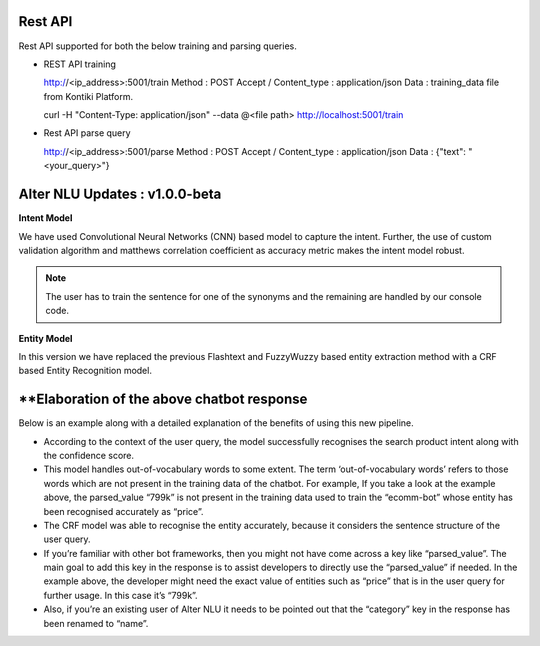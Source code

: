 
========
Rest API 
========
Rest API supported for both the below training and parsing queries.

-	REST API training ::

	http://<ip_address>:5001/train
	Method : POST
	Accept / Content_type : application/json
	Data : training_data file from Kontiki Platform.

	curl -H "Content-Type: application/json" --data @<file path> http://localhost:5001/train

-	Rest API parse query ::
	
	http://<ip_address>:5001/parse
	Method : POST
	Accept / Content_type : application/json
	Data : {"text": "<your_query>"}

===============================
Alter NLU Updates : v1.0.0-beta
===============================

**Intent Model**

We have used Convolutional Neural Networks (CNN) based model to capture the intent. Further, the use of custom validation algorithm and matthews correlation coefficient as accuracy metric makes the intent model robust.

.. note::
	The user has to train the sentence for one of the synonyms and the remaining are handled by our console code.

**Entity Model**

In this version we have replaced the previous Flashtext and FuzzyWuzzy based entity extraction method with a CRF based Entity Recognition model.

============================================
**Elaboration of the above chatbot response
============================================

Below is an example along with a detailed explanation of the benefits of using this new pipeline.

-	According to the context of the user query, the model successfully recognises the search product intent along with the confidence score.
-	This model handles out-of-vocabulary words to some extent. 
	The term ‘out-of-vocabulary words’ refers to those words which are not present in the training data of the chatbot.
	For example, If you take a look at the example above, the parsed_value “799k” is not present in the training data used to train the “ecomm-bot” whose entity has been recognised accurately as “price”.
-	The CRF model was able to recognise the entity accurately, because it considers the sentence structure of the user query.
-	If you’re familiar with other bot frameworks, then you might not have come across a key like “parsed_value”. The main goal	  to add this key in the response is to assist developers to directly use the “parsed_value” if needed. 
	In the example above, the developer might need the exact value of entities such as “price” that is in the user query for further usage. In this case it’s “799k”.
-	Also, if you’re an existing user of Alter NLU it needs to be pointed out that the “category” key in the response has been renamed to “name”.